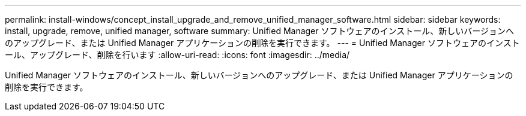 ---
permalink: install-windows/concept_install_upgrade_and_remove_unified_manager_software.html 
sidebar: sidebar 
keywords: install, upgrade, remove, unified manager, software 
summary: Unified Manager ソフトウェアのインストール、新しいバージョンへのアップグレード、または Unified Manager アプリケーションの削除を実行できます。 
---
= Unified Manager ソフトウェアのインストール、アップグレード、削除を行います
:allow-uri-read: 
:icons: font
:imagesdir: ../media/


[role="lead"]
Unified Manager ソフトウェアのインストール、新しいバージョンへのアップグレード、または Unified Manager アプリケーションの削除を実行できます。
